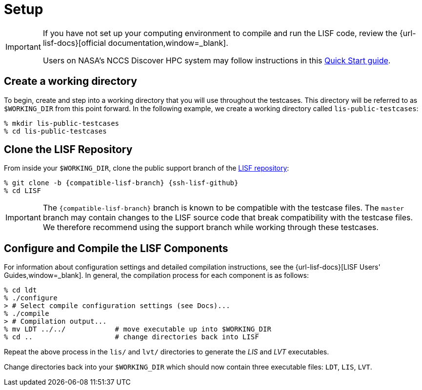 = Setup

:workingdir: lis-public-testcases

[IMPORTANT]
====
If you have not set up your computing environment to compile and run the LISF code, review the {url-lisf-docs}[official documentation,window=_blank].

Users on NASA's NCCS Discover HPC system may follow instructions in this link:{url-lis-bootcamp}/LIS-on-NCCS-discover.html[Quick Start guide].
====

== Create a working directory

To begin, create and step into a working directory that you will use throughout the testcases. This directory will be referred to as `$WORKING_DIR` from this point forward. In the following example, we create a working directory called `{workingdir}`:

[#create-workingdir]
[source,shell,subs="attributes"]
----
% mkdir {workingdir}
% cd {workingdir}
----

== Clone the LISF Repository

From inside your `$WORKING_DIR`, clone the public support branch of the link:{url-lisf-github}[LISF repository]:

[#clone-lis]
[source,shell,subs="attributes"]
----
% git clone -b {compatible-lisf-branch} {ssh-lisf-github}
% cd LISF
----

IMPORTANT: The `{compatible-lisf-branch}` branch is known to be compatible with the testcase files. The `master` branch may contain changes to the LISF source code that break compatibility with the testcase files. We therefore recommend using the support branch while working through these testcases.

== Configure and Compile the LISF Components

For information about configuration settings and detailed compilation instructions, see the {url-lisf-docs}[LISF Users' Guides,window=_blank]. In general, the compilation process for each component is as follows:

[#compile-example]
[source,shell,subs="attributes"]
----
% cd ldt
% ./configure
> # Select compile configuration settings (see Docs)...
% ./compile
> # Compilation output...
% mv LDT ../../            # move executable up into $WORKING_DIR
% cd ..                    # change directories back into LISF
----

Repeat the above process in the `lis/` and `lvt/` directories to generate the _LIS_ and _LVT_ executables.

Change directories back into your `$WORKING_DIR` which should now contain three executable files: `LDT`, `LIS`, `LVT`.
